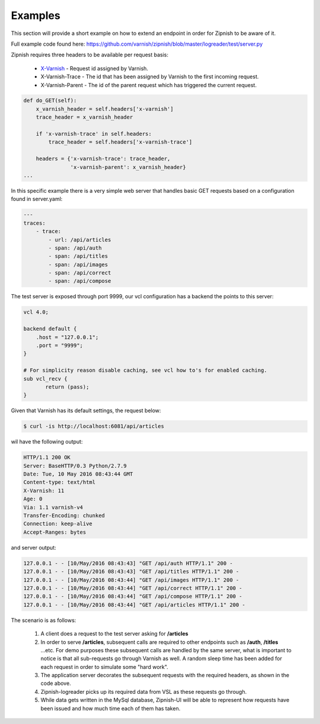 ========
Examples
========

This section will provide a short example on how to extend an endpoint in order for Zipnish to be aware of it.

Full example code found here:
https://github.com/varnish/zipnish/blob/master/logreader/test/server.py

Zipnish requires three headers to be available per request basis:

  * X-Varnish_          - Request id assigned by Varnish.
  * X-Varnish-Trace     - The id that has been assigned by Varnish to the first incoming request.
  * X-Varnish-Parent    - The id of the parent request which has triggered the current request.

.. _X-Varnish: https://www.varnish-cache.org/docs/2.1/faq/http.html

.. code-block:: python

    def do_GET(self):
        x_varnish_header = self.headers['x-varnish']
        trace_header = x_varnish_header

        if 'x-varnish-trace' in self.headers:
            trace_header = self.headers['x-varnish-trace']

        headers = {'x-varnish-trace': trace_header,
                   'x-varnish-parent': x_varnish_header}
    ...

In this specific example there is a very simple web server that handles basic GET requests based on a configuration found in server.yaml:

.. code-block:: yaml

  ---
  traces:
      - trace:
          - url: /api/articles
          - span: /api/auth
          - span: /api/titles
          - span: /api/images
          - span: /api/correct
          - span: /api/compose

The test server is exposed through port 9999, our vcl configuration has a backend the points to this server:

.. code-block:: sh
    
    vcl 4.0;

    backend default {
        .host = "127.0.0.1";
        .port = "9999";
    }

    # For simplicity reason disable caching, see vcl how to's for enabled caching.
    sub vcl_recv {
           return (pass);
    }
    
Given that Varnish has its default settings, the request below:

.. code-block:: sh

    $ curl -is http://localhost:6081/api/articles

wil have the following output:

.. code-block:: text

  HTTP/1.1 200 OK
  Server: BaseHTTP/0.3 Python/2.7.9
  Date: Tue, 10 May 2016 08:43:44 GMT
  Content-type: text/html
  X-Varnish: 11
  Age: 0
  Via: 1.1 varnish-v4
  Transfer-Encoding: chunked
  Connection: keep-alive
  Accept-Ranges: bytes

and server output:

.. code-block:: text
  
  127.0.0.1 - - [10/May/2016 08:43:43] "GET /api/auth HTTP/1.1" 200 -
  127.0.0.1 - - [10/May/2016 08:43:43] "GET /api/titles HTTP/1.1" 200 -
  127.0.0.1 - - [10/May/2016 08:43:44] "GET /api/images HTTP/1.1" 200 -
  127.0.0.1 - - [10/May/2016 08:43:44] "GET /api/correct HTTP/1.1" 200 -
  127.0.0.1 - - [10/May/2016 08:43:44] "GET /api/compose HTTP/1.1" 200 -
  127.0.0.1 - - [10/May/2016 08:43:44] "GET /api/articles HTTP/1.1" 200 -
  
The scenario is as follows:

  1. A client does a request to the test server asking for **/articles**
  
  2. In order to serve **/articles**, subsequent calls are required to other endpoints such as **/auth**, **/titles** ...etc. For demo purposes these subsequent calls are handled by the same server, what is important to notice is that all sub-requests go through Varnish as well. A random sleep time has been added for each request in order to simulate some "hard work".
  
  3. The application server decorates the subsequent requests with the required headers, as shown in the code above.
  
  4. Zipnish-logreader picks up its required data from VSL as these requests go through.
  
  5. While data gets written in the MySql database, Zipnish-UI will be able to represent how requests have been issued and how much time each of them has taken.
